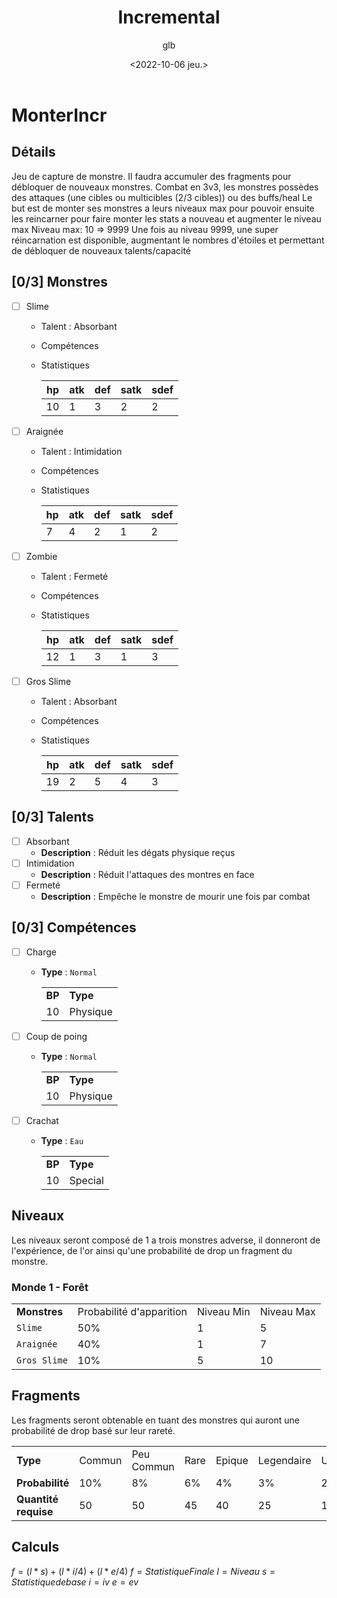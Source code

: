 #+title: Incremental
#+author: glb
#+date: <2022-10-06 jeu.>

* MonterIncr

** Détails

Jeu de capture de monstre. Il faudra accumuler des fragments pour débloquer de nouveaux monstres.
Combat en 3v3, les monstres possèdes des attaques (une cibles ou multicibles (2/3 cibles)) ou des buffs/heal
Le but est de monter ses monstres a leurs niveaux max pour pouvoir ensuite les reincarner pour faire monter les stats a nouveau et augmenter le niveau max
Niveau max: 10 => 9999
Une fois au niveau 9999, une super réincarnation est disponible, augmentant le nombres d'étoiles et permettant de débloquer de nouveaux talents/capacité

** [0/3] Monstres

- [ ] Slime
  - Talent : Absorbant
  - Compétences
  - Statistiques
   | *hp* | *atk* | *def* | *satk* | *sdef* |
   |------+-------+-------+--------+--------|
   |   10 |     1 |     3 |      2 |      2 |

- [ ] Araignée
  - Talent : Intimidation
  - Compétences
  - Statistiques
   | *hp* | *atk* | *def* | *satk* | *sdef* |
   |------+-------+-------+--------+--------|
   |    7 |     4 |     2 |      1 |      2 |

- [ ] Zombie
  - Talent : Fermeté
  - Compétences
  - Statistiques
   | *hp* | *atk* | *def* | *satk* | *sdef* |
   |------+-------+-------+--------+--------|
   |   12 |     1 |     3 |      1 |      3 |

- [ ] Gros Slime
  - Talent : Absorbant
  - Compétences
  - Statistiques
   | *hp* | *atk* | *def* | *satk* | *sdef* |
   |------+-------+-------+--------+--------|
   |   19 |     2 |     5 |      4 |      3 |

** [0/3] Talents

- [ ] Absorbant
  - *Description* : Réduit les dégats physique reçus
- [ ] Intimidation
  - *Description* : Réduit l'attaques des montres en face
- [ ] Fermeté
  - *Description* : Empêche le monstre de mourir une fois par combat

** [0/3] Compétences
- [ ] Charge
  - *Type* : =Normal=
    | *BP* | *Type*   |
    |   10 | Physique |
- [ ] Coup de poing
  - *Type* : =Normal=
    | *BP* | *Type*   |
    |   10 | Physique |
- [ ] Crachat
  - *Type* : =Eau=
    | *BP* | *Type*  |
    |   10 | Special |

** Niveaux

Les niveaux seront composé de 1 a trois monstres adverse, il donneront de l'expérience, de l'or ainsi qu'une probabilité de drop un fragment du monstre.

*** Monde 1 - Forêt

| *Monstres*   | Probabilité d'apparition | Niveau Min | Niveau Max |
| =Slime=      |                      50% |          1 |          5 |
| =Araignée=   |                      40% |          1 |          7 |
| =Gros Slime= |                      10% |          5 |         10 |

** Fragments

Les fragments seront obtenable en tuant des monstres qui auront une probabilité de drop basé sur leur rareté.

| *Type*             | Commun | Peu Commun | Rare | Epique | Legendaire | Unique | Mythique |
| *Probabilité*      |    10% |         8% |   6% |     4% |         3% |     2% |       1% |
| *Quantité requise* |     50 |         50 |   45 |     40 |         25 |     15 |       10 |

** Calculs

$f = (l * s)+(l * i/4)+(l * e/4)$
$f = Statistique Finale$
$l = Niveau$
$s = Statistique de base$
$i = iv$
$e = ev$
